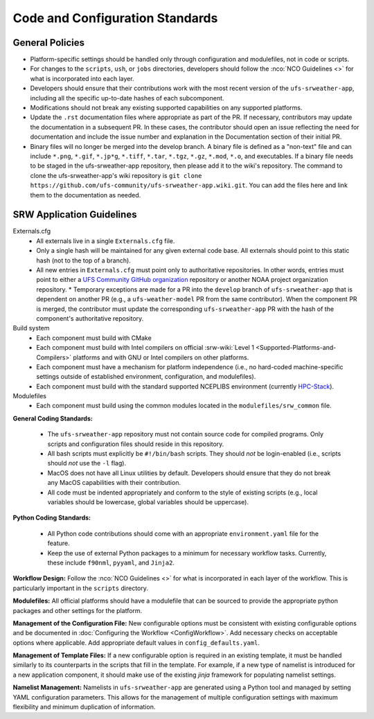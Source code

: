 ==================================
Code and Configuration Standards
==================================

General Policies
==================

* Platform-specific settings should be handled only through configuration and modulefiles, not in code or scripts.
* For changes to the ``scripts``, ``ush``, or ``jobs`` directories, developers should follow the :nco:`NCO Guidelines <>` for what is incorporated into each layer. 
* Developers should ensure that their contributions work with the most recent version of the ``ufs-srweather-app``, including all the specific up-to-date hashes of each subcomponent.
* Modifications should not break any existing supported capabilities on any supported platforms.
* Update the ``.rst`` documentation files where appropriate as part of the PR. If necessary, contributors may update the documentation in a subsequent PR. In these cases, the contributor should open an issue reflecting the need for documentation and include the issue number and explanation in the Documentation section of their initial PR. 
* Binary files will no longer be merged into the develop branch.  A binary file is defined as a "non-text" file and can include ``*.png``, ``*.gif``, ``*.jp*g``, ``*.tiff``, ``*.tar``, ``*.tgz``, ``*.gz``, ``*.mod``, ``*.o``, and executables.  If a binary file needs to be staged in the ufs-srweather-app repository, then please add it to the wiki's repository.  The command to clone the ufs-srweather-app's wiki repository is ``git clone https://github.com/ufs-community/ufs-srweather-app.wiki.git``.  You can add the files here and link them to the documentation as needed.

SRW Application Guidelines
============================

Externals.cfg
 * All externals live in a single ``Externals.cfg`` file.
 * Only a single hash will be maintained for any given external code base. All externals should point to this static hash (not to the top of a branch). 
 * All new entries in ``Externals.cfg`` must point only to authoritative repositories. In other words, entries must point to either a `UFS Community GitHub organization <https://github.com/ufs-community>`__ repository or another NOAA project organization repository. 
   * Temporary exceptions are made for a PR into the ``develop`` branch of ``ufs-srweather-app`` that is dependent on another PR (e.g., a ``ufs-weather-model`` PR from the same contributor). When the component PR is merged, the contributor must update the corresponding ``ufs-srweather-app`` PR with the hash of the component's authoritative repository.
    
Build system
 * Each component must build with CMake
 * Each component must build with Intel compilers on official :srw-wiki:`Level 1 <Supported-Platforms-and-Compilers>` platforms and with GNU or Intel compilers on other platforms. 
 * Each component must have a mechanism for platform independence (i.e., no hard-coded machine-specific settings outside of established environment, configuration, and modulefiles). 
 * Each component must build with the standard supported NCEPLIBS environment (currently `HPC-Stack <https://github.com/NOAA-EMC/hpc-stack>`__). 

Modulefiles
 * Each component must build using the common modules located in the ``modulefiles/srw_common`` file.

**General Coding Standards:** 

 * The ``ufs-srweather-app`` repository must not contain source code for compiled programs. Only scripts and configuration files should reside in this repository. 
 * All bash scripts must explicitly be ``#!/bin/bash`` scripts. They should *not* be login-enabled (i.e., scripts should *not* use the ``-l`` flag).
 * MacOS does not have all Linux utilities by default. Developers should ensure that they do not break any MacOS capabilities with their contribution.
 * All code must be indented appropriately and conform to the style of existing scripts (e.g., local variables should be lowercase, global variables should be uppercase).
 

**Python Coding Standards:** 

 * All Python code contributions should come with an appropriate ``environment.yaml`` file for the feature. 
 * Keep the use of external Python packages to a minimum for necessary workflow tasks. Currently, these include ``f90nml``, ``pyyaml``, and ``Jinja2``. 

**Workflow Design:** Follow the :nco:`NCO Guidelines <>` for what is incorporated in each layer of the workflow. This is particularly important in the ``scripts`` directory. 

**Modulefiles:** All official platforms should have a modulefile that can be sourced to provide the appropriate python packages and other settings for the platform. 

**Management of the Configuration File:** New configurable options must be consistent with existing configurable options and be documented in :doc:`Configuring the Workflow <ConfigWorkflow>`. Add necessary checks on acceptable options where applicable. Add appropriate default values in ``config_defaults.yaml``.

**Management of Template Files:** If a new configurable option is required in an existing template, it must be handled similarly to its counterparts in the scripts that fill in the template. For example, if a new type of namelist is introduced for a new application component, it should make use of the existing `jinja` framework for populating namelist settings.

**Namelist Management:** Namelists in ``ufs-srweather-app`` are generated using a Python tool and managed by setting YAML configuration parameters. This allows for the management of multiple configuration settings with maximum flexibility and minimum duplication of information. 

